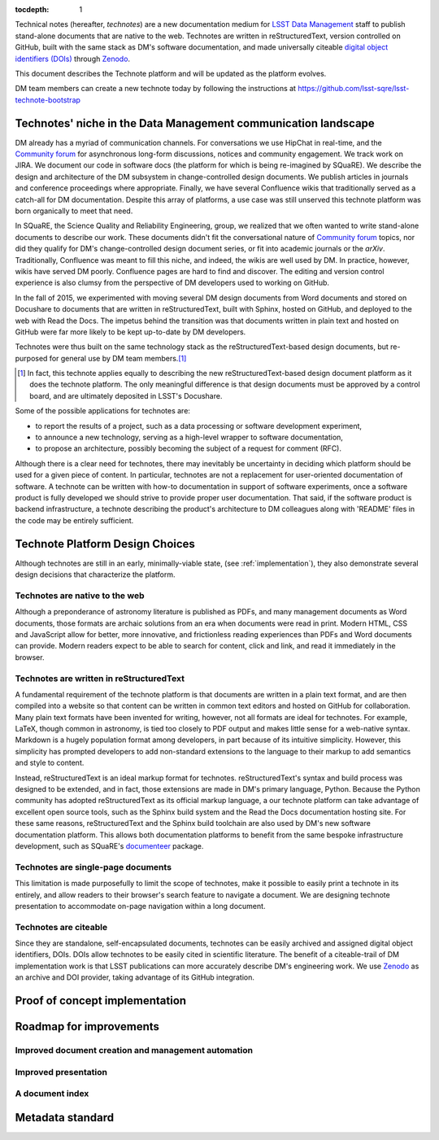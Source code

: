 :tocdepth: 1

Technical notes (hereafter, *technotes*) are a new documentation medium for `LSST Data Management <http://dm.lsst.org>`_ staff to publish stand-alone documents that are native to the web.
Technotes are written in reStructuredText, version controlled on GitHub, built with the same stack as DM's software documentation, and made universally citeable `digital object identifiers (DOIs) <http://www.doi.org>`_ through Zenodo_.

This document describes the Technote platform and will be updated as the platform evolves.

DM team members can create a new technote today by following the instructions at https://github.com/lsst-sqre/lsst-technote-bootstrap

.. _Zenodo: https://zenodo.org

.. _niche:

Technotes' niche in the Data Management communication landscape
===============================================================

DM already has a myriad of communication channels.
For conversations we use HipChat in real-time, and the `Community forum`_ for asynchronous long-form discussions, notices and community engagement.
We track work on JIRA.
We document our code in software docs (the platform for which is being re-imagined by SQuaRE).
We describe the design and architecture of the DM subsystem in change-controlled design documents.
We publish articles in journals and conference proceedings where appropriate.
Finally, we have several Confluence wikis that traditionally served as a catch-all for DM documentation.
Despite this array of platforms, a use case was still unserved this technote platform was born organically to meet that need.

In SQuaRE, the Science Quality and Reliability Engineering, group, we realized that we often wanted to write stand-alone documents to describe our work.
These documents didn't fit the conversational nature of `Community forum`_ topics, nor did they qualify for DM's change-controlled design document series, or fit into academic journals or the `arXiv`.
Traditionally, Confluence was meant to fill this niche, and indeed, the wikis are well used by DM.
In practice, however, wikis have served DM poorly.
Confluence pages are hard to find and discover.
The editing and version control experience is also clumsy from the perspective of DM developers used to working on GitHub.

In the fall of 2015, we experimented with moving several DM design documents from Word documents and stored on Docushare to documents that are written in reStructuredText, built with Sphinx, hosted on GitHub, and deployed to the web with Read the Docs.
The impetus behind the transition was that documents written in plain text and hosted on GitHub were far more likely to be kept up-to-date by DM developers.

Technotes were thus built on the same technology stack as the reStructuredText-based design documents, but re-purposed for general use by DM team members.\ [#]_ 

.. [#] In fact, this technote applies equally to describing the new reStructuredText-based design document platform as it does the technote platform. The only meaningful difference is that design documents must be approved by a control board, and are ultimately deposited in LSST's Docushare.

Some of the possible applications for technotes are:

- to report the results of a project, such as a data processing or software development experiment,
- to announce a new technology, serving as a high-level wrapper to software documentation,
- to propose an architecture, possibly becoming the subject of a request for comment (RFC).

Although there is a clear need for technotes, there may inevitably be uncertainty in deciding which platform should be used for a given piece of content.
In particular, technotes are not a replacement for user-oriented documentation of software.
A technote can be written with how-to documentation in support of software experiments, once a software product is fully developed we should strive to provide proper user documentation.
That said, if the software product is backend infrastructure, a technote describing the product's architecture to DM colleagues along with 'README' files in the code may be entirely sufficient.

.. _Community forum: https://community.lsst.org
.. _arXiv: http://arxiv.org

Technote Platform Design Choices
=================================

Although technotes are still in an early, minimally-viable state, (see :ref:`implementation`), they also demonstrate several design decisions that characterize the platform.

Technotes are native to the web
-------------------------------

Although a preponderance of astronomy literature is published as PDFs, and many management documents as Word documents, those formats are archaic solutions from an era when documents were read in print.
Modern HTML, CSS and JavaScript allow for better, more innovative, and frictionless reading experiences than PDFs and Word documents can provide.
Modern readers expect to be able to search for content, click and link, and read it immediately in the browser.

Technotes are written in reStructuredText
-----------------------------------------

A fundamental requirement of the technote platform is that documents are written in a plain text format, and are then compiled into a website so that content can be written in common text editors and hosted on GitHub for collaboration.
Many plain text formats have been invented for writing, however, not all formats are ideal for technotes.
For example, LaTeX, though common in astronomy, is tied too closely to PDF output and makes little sense for a web-native syntax.
Markdown is a hugely population format among developers, in part because of its intuitive simplicity.
However, this simplicity has prompted developers to add non-standard extensions to the language to their markup to add semantics and style to content.

Instead, reStructuredText is an ideal markup format for technotes.
reStructuredText's syntax and build process was designed to be extended, and in fact, those extensions are made in DM's primary language, Python.
Because the Python community has adopted reStructuredText as its official markup language, a our technote platform can take advantage of excellent open source tools, such as the Sphinx build system and the Read the Docs documentation hosting site.
For these same reasons, reStructuredText and the Sphinx build toolchain are also used by DM's new software documentation platform.
This allows both documentation platforms to benefit from the same bespoke infrastructure development, such as SQuaRE's `documenteer`_ package.

.. _documenteer: https://github.com/lsst-sqre/documenteer

Technotes are single-page documents
-----------------------------------

This limitation is made purposefully to limit the scope of technotes, make it possible to easily print a technote in its entirely, and allow readers to their browser's search feature to navigate a document.
We are designing technote presentation to accommodate on-page navigation within a long document.

Technotes are citeable
----------------------

Since they are standalone, self-encapsulated documents, technotes can be easily archived and assigned digital object identifiers, DOIs.
DOIs allow technotes to be easily cited in scientific literature.
The benefit of a citeable-trail of DM implementation work is that LSST publications can more accurately describe DM's engineering work.
We use Zenodo_ as an archive and DOI provider, taking advantage of its GitHub integration.

.. _implementation:

Proof of concept implementation
===============================

Roadmap for improvements
========================

Improved document creation and management automation
----------------------------------------------------

Improved presentation
---------------------

A document index
----------------

Metadata standard
=================

